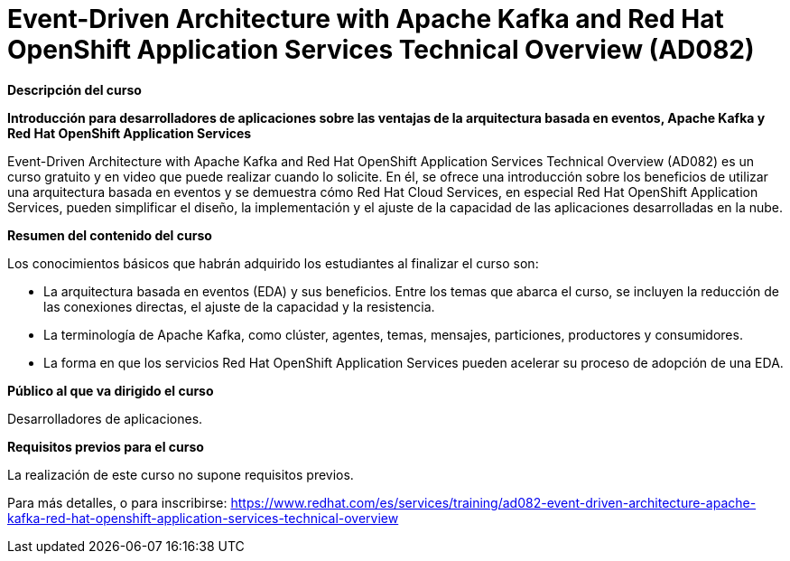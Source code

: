 // Este archivo se mantiene ejecutando scripts/refresh-training.py script

= Event-Driven Architecture with Apache Kafka and Red Hat OpenShift Application Services Technical Overview (AD082)

[.big]#*Descripción del curso*#

*Introducción para desarrolladores de aplicaciones sobre las ventajas de la arquitectura basada en eventos, Apache Kafka y Red Hat OpenShift Application Services*

Event-Driven Architecture with Apache Kafka and Red Hat OpenShift Application Services Technical Overview (AD082) es un curso gratuito y en video que puede realizar cuando lo solicite. En él, se ofrece una introducción sobre los beneficios de utilizar una arquitectura basada en eventos y se demuestra cómo Red Hat Cloud Services, en especial Red Hat OpenShift Application Services, pueden simplificar el diseño, la implementación y el ajuste de la capacidad de las aplicaciones desarrolladas en la nube.

[.big]#*Resumen del contenido del curso*#

Los conocimientos básicos que habrán adquirido los estudiantes al finalizar el curso son:

* La arquitectura basada en eventos (EDA) y sus beneficios. Entre los temas que abarca el curso, se incluyen la reducción de las conexiones directas, el ajuste de la capacidad y la resistencia.
* La terminología de Apache Kafka, como clúster, agentes, temas, mensajes, particiones, productores y consumidores.
* La forma en que los servicios Red Hat OpenShift Application Services pueden acelerar su proceso de adopción de una EDA.

[.big]#*Público al que va dirigido el curso*#

Desarrolladores de aplicaciones.

[.big]#*Requisitos previos para el curso*#

La realización de este curso no supone requisitos previos.

Para más detalles, o para inscribirse:
https://www.redhat.com/es/services/training/ad082-event-driven-architecture-apache-kafka-red-hat-openshift-application-services-technical-overview
